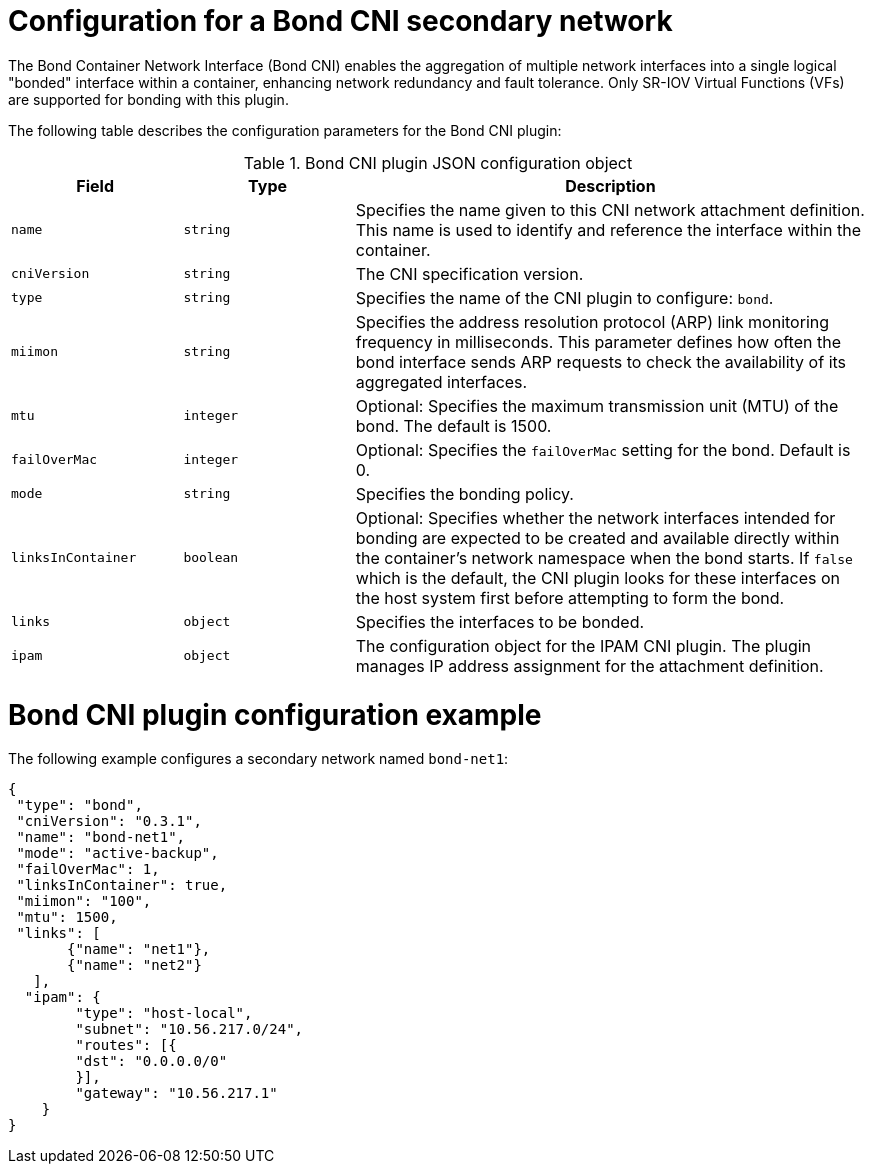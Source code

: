 // Module included in the following assemblies:
//
// * networking/multiple_networks/configuring-additional-network.adoc

:_mod-docs-content-type: REFERENCE
[id="nw-multus-bond-cni-object_{context}"]
= Configuration for a Bond CNI secondary network

The Bond Container Network Interface (Bond CNI) enables the aggregation of multiple network interfaces into a single logical "bonded" interface within a container, enhancing network redundancy and fault tolerance. Only SR-IOV Virtual Functions (VFs) are supported for bonding with this plugin.

The following table describes the configuration parameters for the Bond CNI plugin:

.Bond CNI plugin JSON configuration object
[cols=".^2,.^2,.^6",options="header"]
|====
|Field|Type|Description


|`name`
|`string`
|Specifies the name given to this CNI network attachment definition. This name is used to identify and reference the interface within the container.

|`cniVersion`
|`string`
|The CNI specification version.

|`type`
|`string`
|Specifies the name of the CNI plugin to configure: `bond`.

|`miimon`
|`string`
|Specifies the address resolution protocol (ARP) link monitoring frequency in milliseconds. This parameter defines how often the bond interface sends ARP requests to check the availability of its aggregated interfaces.

|`mtu`
|`integer`
|Optional: Specifies the maximum transmission unit (MTU) of the bond. The default is 1500. 

|`failOverMac`
|`integer`
|Optional: Specifies the `failOverMac` setting for the bond. Default is 0.

|`mode`
|`string`
|Specifies the bonding policy. 

|`linksInContainer`
|`boolean`
|Optional: Specifies whether the network interfaces intended for bonding are expected to be created and available directly within the container's network namespace when the bond starts. If `false` which is the default, the CNI plugin looks for these interfaces on the host system first before attempting to form the bond.

|`links`
|`object`
|Specifies the interfaces to be bonded.

|`ipam`
|`object`
|The configuration object for the IPAM CNI plugin. The plugin manages IP address assignment for the attachment definition.

|====

[id="nw-multus-bond-cni-config-example_{context}"]
= Bond CNI plugin configuration example

The following example configures a secondary network named `bond-net1`:

[source,json]
----
{
 "type": "bond", 
 "cniVersion": "0.3.1",
 "name": "bond-net1",
 "mode": "active-backup", 
 "failOverMac": 1, 
 "linksInContainer": true, 
 "miimon": "100",
 "mtu": 1500,
 "links": [ 
       {"name": "net1"},
       {"name": "net2"}
   ],
  "ipam": {
        "type": "host-local",
        "subnet": "10.56.217.0/24",
        "routes": [{
        "dst": "0.0.0.0/0"
        }],
        "gateway": "10.56.217.1"
    }
}
----